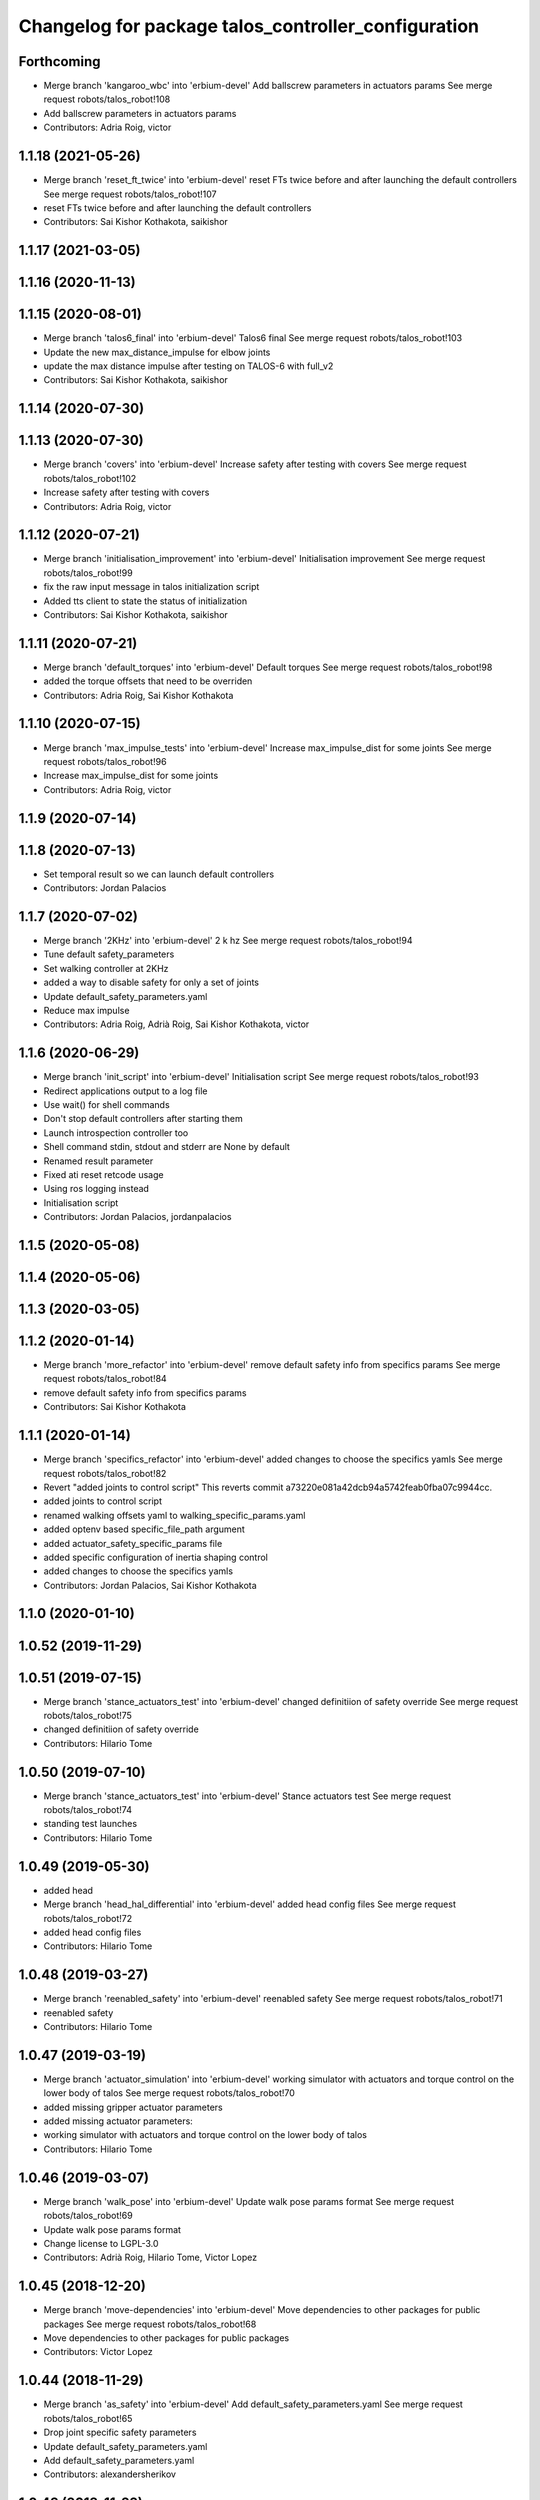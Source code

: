 ^^^^^^^^^^^^^^^^^^^^^^^^^^^^^^^^^^^^^^^^^^^^^^^^^^^^
Changelog for package talos_controller_configuration
^^^^^^^^^^^^^^^^^^^^^^^^^^^^^^^^^^^^^^^^^^^^^^^^^^^^

Forthcoming
-----------
* Merge branch 'kangaroo_wbc' into 'erbium-devel'
  Add ballscrew parameters in actuators params
  See merge request robots/talos_robot!108
* Add ballscrew parameters in actuators params
* Contributors: Adria Roig, victor

1.1.18 (2021-05-26)
-------------------
* Merge branch 'reset_ft_twice' into 'erbium-devel'
  reset FTs twice before and after launching the default controllers
  See merge request robots/talos_robot!107
* reset FTs twice before and after launching the default controllers
* Contributors: Sai Kishor Kothakota, saikishor

1.1.17 (2021-03-05)
-------------------

1.1.16 (2020-11-13)
-------------------

1.1.15 (2020-08-01)
-------------------
* Merge branch 'talos6_final' into 'erbium-devel'
  Talos6 final
  See merge request robots/talos_robot!103
* Update the new max_distance_impulse for elbow joints
* update the max distance impulse after testing on TALOS-6 with full_v2
* Contributors: Sai Kishor Kothakota, saikishor

1.1.14 (2020-07-30)
-------------------

1.1.13 (2020-07-30)
-------------------
* Merge branch 'covers' into 'erbium-devel'
  Increase safety after testing with covers
  See merge request robots/talos_robot!102
* Increase safety after testing with covers
* Contributors: Adria Roig, victor

1.1.12 (2020-07-21)
-------------------
* Merge branch 'initialisation_improvement' into 'erbium-devel'
  Initialisation improvement
  See merge request robots/talos_robot!99
* fix the raw input message in talos initialization script
* Added tts client to state the status of initialization
* Contributors: Sai Kishor Kothakota, saikishor

1.1.11 (2020-07-21)
-------------------
* Merge branch 'default_torques' into 'erbium-devel'
  Default torques
  See merge request robots/talos_robot!98
* added the torque offsets that need to be overriden
* Contributors: Adria Roig, Sai Kishor Kothakota

1.1.10 (2020-07-15)
-------------------
* Merge branch 'max_impulse_tests' into 'erbium-devel'
  Increase max_impulse_dist for some joints
  See merge request robots/talos_robot!96
* Increase max_impulse_dist for some joints
* Contributors: Adria Roig, victor

1.1.9 (2020-07-14)
------------------

1.1.8 (2020-07-13)
------------------
* Set temporal result so we can launch default controllers
* Contributors: Jordan Palacios

1.1.7 (2020-07-02)
------------------
* Merge branch '2KHz' into 'erbium-devel'
  2 k hz
  See merge request robots/talos_robot!94
* Tune default safety_parameters
* Set walking controller at 2KHz
* added a way to disable safety for only a set of joints
* Update default_safety_parameters.yaml
* Reduce max impulse
* Contributors: Adria Roig, Adrià Roig, Sai Kishor Kothakota, victor

1.1.6 (2020-06-29)
------------------
* Merge branch 'init_script' into 'erbium-devel'
  Initialisation script
  See merge request robots/talos_robot!93
* Redirect applications output to a log file
* Use wait() for shell commands
* Don't stop default controllers after starting them
* Launch introspection controller too
* Shell command stdin, stdout and stderr are None by default
* Renamed result parameter
* Fixed ati reset retcode usage
* Using ros logging instead
* Initialisation script
* Contributors: Jordan Palacios, jordanpalacios

1.1.5 (2020-05-08)
------------------

1.1.4 (2020-05-06)
------------------

1.1.3 (2020-03-05)
------------------

1.1.2 (2020-01-14)
------------------
* Merge branch 'more_refactor' into 'erbium-devel'
  remove default safety info from specifics params
  See merge request robots/talos_robot!84
* remove default safety info from specifics params
* Contributors: Sai Kishor Kothakota

1.1.1 (2020-01-14)
------------------
* Merge branch 'specifics_refactor' into 'erbium-devel'
  added changes to choose the specifics yamls
  See merge request robots/talos_robot!82
* Revert "added joints to control script"
  This reverts commit a73220e081a42dcb94a5742feab0fba07c9944cc.
* added joints to control script
* renamed walking offsets yaml to walking_specific_params.yaml
* added optenv based specific_file_path argument
* added actuator_safety_specific_params file
* added specific configuration of inertia shaping control
* added changes to choose the specifics yamls
* Contributors: Jordan Palacios, Sai Kishor Kothakota

1.1.0 (2020-01-10)
------------------

1.0.52 (2019-11-29)
-------------------

1.0.51 (2019-07-15)
-------------------
* Merge branch 'stance_actuators_test' into 'erbium-devel'
  changed definitiion of safety override
  See merge request robots/talos_robot!75
* changed definitiion of safety override
* Contributors: Hilario Tome

1.0.50 (2019-07-10)
-------------------
* Merge branch 'stance_actuators_test' into 'erbium-devel'
  Stance actuators test
  See merge request robots/talos_robot!74
* standing test launches
* Contributors: Hilario Tome

1.0.49 (2019-05-30)
-------------------
* added head
* Merge branch 'head_hal_differential' into 'erbium-devel'
  added head config files
  See merge request robots/talos_robot!72
* added head config files
* Contributors: Hilario Tome

1.0.48 (2019-03-27)
-------------------
* Merge branch 'reenabled_safety' into 'erbium-devel'
  reenabled safety
  See merge request robots/talos_robot!71
* reenabled safety
* Contributors: Hilario Tome

1.0.47 (2019-03-19)
-------------------
* Merge branch 'actuator_simulation' into 'erbium-devel'
  working simulator with actuators and torque control on the lower body of talos
  See merge request robots/talos_robot!70
* added missing gripper actuator parameters
* added missing actuator parameters:
* working simulator with actuators and torque control on the lower body of talos
* Contributors: Hilario Tome

1.0.46 (2019-03-07)
-------------------
* Merge branch 'walk_pose' into 'erbium-devel'
  Update walk pose params format
  See merge request robots/talos_robot!69
* Update walk pose params format
* Change license to LGPL-3.0
* Contributors: Adrià Roig, Hilario Tome, Victor Lopez

1.0.45 (2018-12-20)
-------------------
* Merge branch 'move-dependencies' into 'erbium-devel'
  Move dependencies to other packages for public packages
  See merge request robots/talos_robot!68
* Move dependencies to other packages for public packages
* Contributors: Victor Lopez

1.0.44 (2018-11-29)
-------------------
* Merge branch 'as_safety' into 'erbium-devel'
  Add default_safety_parameters.yaml
  See merge request robots/talos_robot!65
* Drop joint specific safety parameters
* Update default_safety_parameters.yaml
* Add default_safety_parameters.yaml
* Contributors: alexandersherikov

1.0.43 (2018-11-22)
-------------------
* Load params for v1 too
* Contributors: Jordan Palacios

1.0.42 (2018-11-21)
-------------------
* Merge branch 'as_partial_tree' into 'erbium-devel'
  Update URDFModelParameters (configuration_initializer.yaml)
  See merge request robots/talos_robot!66
* Update URDFModelParameters (configuration_initializer.yaml)
* Contributors: alexandersherikov

1.0.41 (2018-11-20)
-------------------
* Merge branch 'as_param_fix' into 'erbium-devel'
  Update PlanningModelParameters in configuration_initializer.yaml
  See merge request robots/talos_robot!67
* Update PlanningModelParameters in configuration_initializer.yaml
* Contributors: alexandersherikov

1.0.40 (2018-11-02)
-------------------

1.0.39 (2018-10-25)
-------------------
* Merge branch 'as_drop_deprecated_cfg' into 'erbium-devel'
  Drop deprecated CollisionModelParameters
  See merge request robots/talos_robot!63
* Drop deprecated CollisionModelParameters
* Contributors: alexandersherikov

1.0.38 (2018-10-24)
-------------------

1.0.37 (2018-10-23)
-------------------
* Merge branch 'as_self_coll_merge_test' into 'erbium-devel'
  As self coll merge test
  See merge request robots/talos_robot!61
* Temporary revert changes in configuration_initializer.yaml
  This should allow to merge changes without breaking tests.
* Merge branch 'as_self_coll_merge_test' into as_sim_self_collisions
* Update collision model parameters.
* Update collision model parameters.
* Contributors: alexandersherikov

1.0.36 (2018-10-18)
-------------------
* Merge branch 'type_current_limit' into 'erbium-devel'
  fixed type current limit controllers
  See merge request robots/talos_robot!58
* fixed type current limit controllers
* Contributors: Hilario Tome, Victor Lopez

1.0.35 (2018-10-17)
-------------------
* deleted changelogs
* Merge branch 'head' into 'erbium-devel'
  added open loop parameters
  See merge request robots/talos_robot!55
* added open loop parameters
* Contributors: Hilario Tome

1.0.34 (2018-09-28)
-------------------
* Updated changelog
* Contributors: Jordan Palacios

1.0.33 (2018-09-27)
-------------------
* updated changelog
* Merge branch 'arm_torque_control' into 'erbium-devel'
  Arm torque control
  See merge request robots/talos_robot!53
* more parameters for torque control of upper body
* added no control yaml
* tunning
* started adding analytic dob
* removed dt parameter
* Contributors: Hilario Tome

1.0.32 (2018-09-25)
-------------------
* Updated changelogs
* Merge branch 'current_limit_controller' into 'erbium-devel'
  Current limit controller config and launch file for TALOS
  See merge request robots/talos_robot!52
* Current limit controller config and launch file for TALOS
* Contributors: Jordan Palacios, Luca Marchionni

1.0.31 (2018-09-12)
-------------------
* updated changelogs
* Merge branch 'more_params' into 'erbium-devel'
  filter factory
  See merge request robots/talos_robot!51
* filter factory
* Merge branch 'more_params' into 'erbium-devel'
  cleanup
  See merge request robots/talos_robot!49
* increased friction compensantion gains
* cleanup
* Contributors: Hilario Tome

1.0.30 (2018-09-06)
-------------------
* Updated changelog
* Merge branch 'as_torso_torque_control' into 'erbium-devel'
  Support for position control for all joints but torso
  See merge request robots/talos_robot!50
* Support for position control for all joints but torso
* Contributors: alexandersherikov

1.0.29 (2018-09-03 20:05)
-------------------------
* update changelog
* Merge branch 'tunnin_dob' into 'erbium-devel'
  increased dob gains
  See merge request robots/talos_robot!47
* increased dob gains
* Contributors: Hilario Tome

1.0.28 (2018-09-03 10:22)
-------------------------
* Updated changelog
* Merge branch 'add-planner-wrapper' into 'erbium-devel'
  Add new PlanningModelParameters field
  See merge request robots/talos_robot!46
* Add new PlanningModelParameters field
* Contributors: Victor Lopez, alexandersherikov

1.0.27 (2018-08-28)
-------------------
* updated changelog
* Merge branch 'dob_on' into 'erbium-devel'
  Dob on
  See merge request robots/talos_robot!45
* changed torque sensor offsets and added dob
* added velocity tolerance parametes
* Merge branch 'more_params' of gitlab:robots/talos_robot into tunning
* modified motor inertias
* added velocity filtering params
* Contributors: Hilario Tome

1.0.26 (2018-08-24)
-------------------
* updated changelog
* Merge branch 'tunned_dob' into 'erbium-devel'
  Tunned dob
  See merge request robots/talos_robot!44
* set of parameters working for balancing on real robot
* Contributors: Hilario Tome

1.0.25 (2018-08-01 15:05)
-------------------------
* updated changelog
* Merge branch 'moving_support' into 'erbium-devel'
  added effort controller configuration
  See merge request robots/talos_robot!40
* added effort controller configuration
* Contributors: Hilario Tome

1.0.24 (2018-08-01 15:03)
-------------------------
* updated changelog
* Merge branch 'default_controllers' into 'erbium-devel'
  Fix upper_body launch file
  See merge request robots/talos_robot!42
* Merge branch 'arm_hardware' into 'erbium-devel'
  Arm hardware
  See merge request robots/talos_robot!41
* removed shaking but modifing the cutoff filter for joint 1 and 2 of the arm
* added segmented controllers for wrist
* added missing params for left arm
* added gripper safety parameters
* added safety parameters for right amr
* Fix upper_body launch file
* fixed arm and torso actuator parameters
* Contributors: Adrià Roig, Hilario Tome

1.0.23 (2018-07-30)
-------------------
* updated changelog
* Merge branch 'wbc_grasp_demo' into 'erbium-devel'
  Fix local_joint_control no control missing gripers
  See merge request robots/talos_robot!39
* Fix local_joint_control no control missing gripers
* Contributors: Adrià Roig, Hilario Tome

1.0.22 (2018-07-25 18:04)
-------------------------
* Updated changelog
* Merge branch 'as_configuration_initializer_yaml' into 'erbium-devel'
  configuration_initializer.yaml: additional parameters
  See merge request robots/talos_robot!38
* configuration_initializer.yaml: additional parameters
* Contributors: alexandersherikov

1.0.21 (2018-07-25 15:16)
-------------------------
* Updated changelog
* Contributors: alexandersherikov

1.0.20 (2018-07-24 17:10)
-------------------------
* Updated changelog
* Merge branch 'as_arm_testbench' into 'erbium-devel'
  Configuration files for separate arm_right
  See merge request robots/talos_robot!36
* Configuration files for separate arm_right
* Contributors: alexandersherikov

1.0.19 (2018-07-24 11:02)
-------------------------
* Updated changelog
* configuration_initializer.yaml: adjust safety margin
* Merge branch 'as_controller_utils' into 'erbium-devel'
  Added utils/: Makefile to send joint commands
  See merge request robots/talos_robot!24
* Workaround for a delay issue in controller spawner.
* Add configuration_initializer.yaml
* Added README
* Add send_joint_commands.launch, install utils
* Added utils/: Makefile to send joint commands
* Contributors: alexandersherikov

1.0.18 (2018-07-19)
-------------------
* Updated changelog
* Merge branch 'moving_support' into 'erbium-devel'
  Allow no control for head and torso.
  See merge request robots/talos_robot!34
* Allow no control for head and torso.
* Contributors: alexandersherikov

1.0.17 (2018-07-16)
-------------------
* updated changelog
* Merge branch 'hardware_tunning' into 'erbium-devel'
  Hardware tunning
  See merge request robots/talos_robot!23
* added parameters for left leg
* added ripple filter cancelation, and inertia compensation to zero
* added pid leg 1 joint
* right leg full initial tunning done
* right leg 3 5 6 joint tunned
* added safety parameters
* Contributors: Hilario Tome

1.0.16 (2018-07-12)
-------------------
* Updated changelog
* Contributors: alexandersherikov

1.0.15 (2018-07-11)
-------------------
* updated changelog
* Contributors: Hilario Tome

1.0.14 (2018-07-10)
-------------------
* Updated changelog
* Merge branch 'as_plus_head' into 'erbium-devel'
  Add head to arm-less configuration
  See merge request robots/talos_robot!30
* Add head to arm-less configuration
* Contributors: alexandersherikov

1.0.13 (2018-07-09)
-------------------
* Updated changelog
* Contributors: alexandersherikov

1.0.12 (2018-07-04 20:59)
-------------------------
* Updated changelog
* Merge branch 'as_selective_loading' into 'erbium-devel'
  Refactoring to allow partial robot loading.
  See merge request robots/talos_robot!26
* Add default locomotion state, fix controller configs
* Fixed typo in default_controllers.launch
* partial models: launch file renames & refactoring
* Refactoring to allow partial robot loading.
* Contributors: alexandersherikov

1.0.11 (2018-07-04 12:15)
-------------------------
* updated changelog
* Contributors: Hilario Tome

1.0.10 (2018-07-04 10:27)
-------------------------
* updated changelog
* Contributors: Hilario Tome

1.0.9 (2018-06-21)
------------------
* Updated changelog
* Contributors: alexandersherikov

1.0.8 (2018-06-20)
------------------
* updated changelog
* Merge branch 'as_fixes' into 'erbium-devel'
  As fixes
  See merge request robots/talos_robot!21
* full_body_position_controllers: parametrize controllers
* Contributors: Hilario Tome, alexandersherikov

1.0.7 (2018-06-19 11:08)
------------------------
* updated changelog
* Contributors: Hilario Tome

1.0.6 (2018-06-19 00:30)
------------------------
* updated changelog
* Merge branch 'tunning_hardware' into 'erbium-devel'
  started adding local joint control parameters
  See merge request robots/talos_robot!17
* fixed local joint control
* added gripper config files
* finished adding parameters for actuators, they need to be filled with the correct parameters
* started adding local joint control parameters
* Contributors: Hilario Tome

1.0.5 (2018-06-15)
------------------
* updated changelog
* Contributors: Hilario Tome

1.0.4 (2018-06-12)
------------------
* updated changelog
* Contributors: Hilario Tome

1.0.3 (2018-05-29)
------------------
* Update changelog
* Parameters tuning for default robot
* Contributors: Luca Marchionni

1.0.2 (2018-04-18)
------------------
* updated changelog
* Merge branch 'fix_simulation' into 'erbium-devel'
  fixed gripper command mode:
  See merge request robots/talos_robot!16
* fixed merge
* fixed gripper command mode:
* Contributors: Hilario Tome

1.0.1 (2018-04-13)
------------------
* Update changelog
* Contributors: Victor Lopez

1.0.0 (2018-04-12)
------------------
* updated changelogs
* Contributors: Hilario Tome

0.0.24 (2018-04-04)
-------------------
* Update changelog
* Contributors: Victor Lopez

0.0.23 (2018-02-19)
-------------------
* updated changelog
* changed grippers to effort control for now
* Merge branch 'dubnium-devel' of gitlab:robots/talos_robot into dubnium-devel
* added local joint control
* Contributors: Hilario Tome

0.0.22 (2017-11-11)
-------------------
* Update changelog
* Contributors: Victor Lopez

0.0.21 (2017-11-10)
-------------------
* Update changelog
* Contributors: Victor Lopez

0.0.20 (2017-08-10 16:33)
-------------------------
* updated changelog
* Contributors: Hilario Tome

0.0.19 (2017-08-10 12:41)
-------------------------
* updated changelog
* Contributors: Hilario Tome

0.0.18 (2017-07-26)
-------------------
* updated changlog
* added missing depend walk utils
* Contributors: Hilario Tomé

0.0.17 (2017-07-18)
-------------------
* updated changelog
* Added version v1, v2 for urdf and restored walk_pose
* Contributors: Hilario Tomé, luca

0.0.16 (2017-02-17)
-------------------
* Updated changelog
* Merge branch 'dubnium-devel' of gitlab:robots/talos_robot into dubnium-devel
* added use safe mode to joint trajectory controllers
* Contributors: Hilario Tome

0.0.15 (2016-11-16)
-------------------
* Add changelog
* Contributors: Luca

0.0.14 (2016-11-15 18:27)
-------------------------
* Add changelog
* Params tuning and motions
* Added hardware bringup controllers
* Contributors: Hilario Tome, Luca

0.0.13 (2016-11-15 13:10)
-------------------------
* Add changelog
* Lipm z higher because of covers
* Add missing dependency. Walking params and fixed talos motion
* Contributors: Luca

0.0.12 (2016-11-15 10:01)
-------------------------
* Add changelog
* Remove --stopped param from init_offset_controller
* Cleaninng and renaming v2 to default
* Contributors: Luca

0.0.11 (2016-11-12 14:09)
-------------------------
* Add changelog
* Merge branch 'dubnium-devel' of gitlab:robots/talos_robot into dubnium-devel
* Contributors: Luca

0.0.10 (2016-11-12 12:48)
-------------------------
* Update changelog
* Add missing dependencies to talos_controller_configuration
* Contributors: Victor Lopez

0.0.9 (2016-11-12 11:14)
------------------------
* Add changelog
* Talos offsets for walking and tuning params
* Contributors: Luca

0.0.8 (2016-11-11)
------------------
* Add changelog
* Changed torso joint to Z
* Merge branch 'dubnium-devel' of gitlab:robots/talos_robot into dubnium-devel
* Contributors: Luca

0.0.7 (2016-11-10 18:45)
------------------------
* Updated changelog
* Fixed bug package depend head action
* Contributors: Hilario Tome

0.0.6 (2016-11-10 18:16)
------------------------
* Updated changelog
* Moved the files from talos walking to talos controller configuration
* Contributors: Hilario Tome

0.0.5 (2016-11-10 12:06)
------------------------
* Updated changelog
* motions for talos, tested on robot
* Contributors: Hilario Tome, Luca

0.0.4 (2016-11-09)
------------------
* Updated changelog
* Modified bringup
* Contributors: Hilario Tome

0.0.3 (2016-10-31)
------------------
* Updated changelog
* Added joint torque control
* Changed head differential, default controllers stopped
* Succesfull walking in talos, added talos teleop
* Added missing depends and completed bringup
* Contributors: Hilario Tome

0.0.2 (2016-10-13)
------------------
* Updated changelog
* Contributors: Hilario Tome

0.0.1 (2016-10-12)
------------------
* Created intial changelog
* Fixed merge
* Change gripper motor joint to just side_gripper_joint
* Fix gripper controller and add controller launchers for follow joint trajectory controllers
* Fixing
* Renamed tor to talos
* Contributors: Hilario Tome, Sam Pfeiffer
